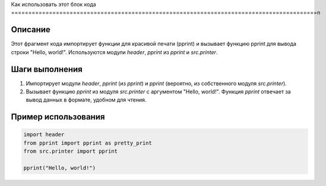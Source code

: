 Как использовать этот блок кода
=========================================================================================\n

Описание
-------------------------
Этот фрагмент кода импортирует функции для красивой печати (pprint) и вызывает функцию pprint для вывода строки "Hello, world!".  Используются модули `header`, `pprint` из `pprint` и `src.printer`.

Шаги выполнения
-------------------------
1. Импортирует модули `header`, `pprint` (из `pprint`) и `pprint` (вероятно, из собственного модуля `src.printer`).
2. Вызывает функцию `pprint` из модуля `src.printer` с аргументом "Hello, world!". Функция `pprint` отвечает за вывод данных в формате, удобном для чтения.

Пример использования
-------------------------
.. code-block:: python

    import header
    from pprint import pprint as pretty_print
    from src.printer import pprint

    pprint("Hello, world!")